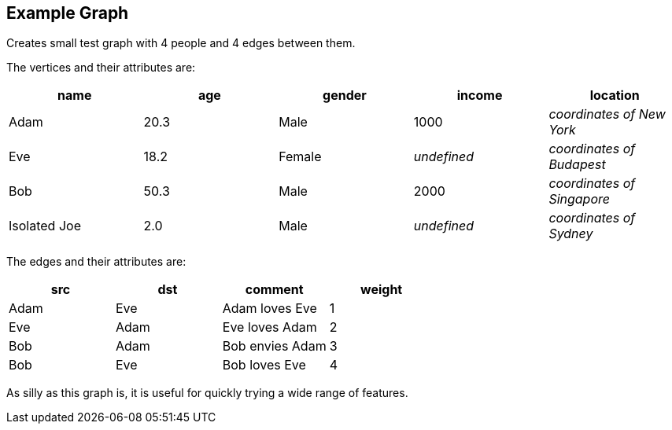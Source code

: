 ## Example Graph

Creates small test graph with 4 people and 4 edges between them.

====
The vertices and their attributes are:
|===
| name | age | gender | income | location

| Adam | 20.3 | Male | 1000 | _coordinates of New York_
| Eve | 18.2 | Female | _undefined_ | _coordinates of Budapest_
| Bob | 50.3 | Male | 2000 | _coordinates of Singapore_
| Isolated Joe | 2.0 | Male | _undefined_ | _coordinates of Sydney_
|===

The edges and their attributes are:
|===
| src | dst | comment | weight

| Adam | Eve | Adam loves Eve | 1
| Eve | Adam | Eve loves Adam | 2
| Bob | Adam | Bob envies Adam | 3
| Bob | Eve | Bob loves Eve | 4
|===

As silly as this graph is, it is useful for quickly trying a wide range of features.
====

